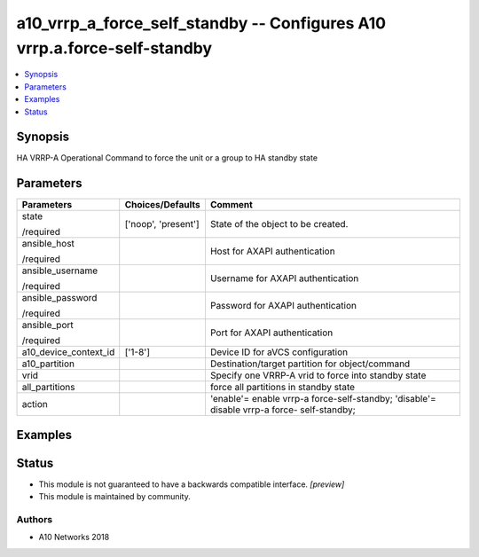 .. _a10_vrrp_a_force_self_standby_module:


a10_vrrp_a_force_self_standby -- Configures A10 vrrp.a.force-self-standby
=========================================================================

.. contents::
   :local:
   :depth: 1


Synopsis
--------

HA VRRP-A Operational Command to force the unit or a group to HA standby state






Parameters
----------

+-----------------------+---------------------+--------------------------------------------------------------------------------------------+
| Parameters            | Choices/Defaults    | Comment                                                                                    |
|                       |                     |                                                                                            |
|                       |                     |                                                                                            |
+=======================+=====================+============================================================================================+
| state                 | ['noop', 'present'] | State of the object to be created.                                                         |
|                       |                     |                                                                                            |
| /required             |                     |                                                                                            |
+-----------------------+---------------------+--------------------------------------------------------------------------------------------+
| ansible_host          |                     | Host for AXAPI authentication                                                              |
|                       |                     |                                                                                            |
| /required             |                     |                                                                                            |
+-----------------------+---------------------+--------------------------------------------------------------------------------------------+
| ansible_username      |                     | Username for AXAPI authentication                                                          |
|                       |                     |                                                                                            |
| /required             |                     |                                                                                            |
+-----------------------+---------------------+--------------------------------------------------------------------------------------------+
| ansible_password      |                     | Password for AXAPI authentication                                                          |
|                       |                     |                                                                                            |
| /required             |                     |                                                                                            |
+-----------------------+---------------------+--------------------------------------------------------------------------------------------+
| ansible_port          |                     | Port for AXAPI authentication                                                              |
|                       |                     |                                                                                            |
| /required             |                     |                                                                                            |
+-----------------------+---------------------+--------------------------------------------------------------------------------------------+
| a10_device_context_id | ['1-8']             | Device ID for aVCS configuration                                                           |
|                       |                     |                                                                                            |
|                       |                     |                                                                                            |
+-----------------------+---------------------+--------------------------------------------------------------------------------------------+
| a10_partition         |                     | Destination/target partition for object/command                                            |
|                       |                     |                                                                                            |
|                       |                     |                                                                                            |
+-----------------------+---------------------+--------------------------------------------------------------------------------------------+
| vrid                  |                     | Specify one VRRP-A vrid to force into standby state                                        |
|                       |                     |                                                                                            |
|                       |                     |                                                                                            |
+-----------------------+---------------------+--------------------------------------------------------------------------------------------+
| all_partitions        |                     | force all partitions in standby state                                                      |
|                       |                     |                                                                                            |
|                       |                     |                                                                                            |
+-----------------------+---------------------+--------------------------------------------------------------------------------------------+
| action                |                     | 'enable'= enable vrrp-a force-self-standby; 'disable'= disable vrrp-a force- self-standby; |
|                       |                     |                                                                                            |
|                       |                     |                                                                                            |
+-----------------------+---------------------+--------------------------------------------------------------------------------------------+







Examples
--------

.. code-block:: yaml+jinja

    





Status
------




- This module is not guaranteed to have a backwards compatible interface. *[preview]*


- This module is maintained by community.



Authors
~~~~~~~

- A10 Networks 2018

